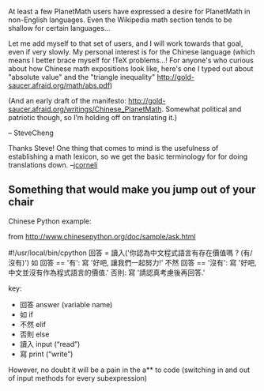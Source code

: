 #+STARTUP: showeverything logdone
#+options: num:nil

At least a few PlanetMath users have expressed
a desire for PlanetMath in non-English
languages.  Even the Wikipedia math section tends to be shallow for certain languages...

Let me add myself to that set of users,
and I will work towards that goal,
even if very slowly.
My personal interest is for the Chinese 
language (which means I better brace myself
for !TeX problems...! For anyone's who curious about how Chinese math expositions look like, here's one I typed out about "absolute value"
and the "triangle inequality"
http://gold-saucer.afraid.org/math/abs.pdf)

(And an early draft of the manifesto: http://gold-saucer.afraid.org/writings/Chinese_PlanetMath.
Somewhat political and patriotic though, so I’m holding off on translating it.)

-- SteveCheng

Thanks Steve!  One thing that comes to mind is the usefulness of
establishing a math lexicon, so we get the basic terminology for
for doing translations down.  --[[file:jcorneli.org][jcorneli]]

**  Something that would make you jump out of your chair

Chinese Python example:

from http://www.chinesepython.org/doc/sample/ask.html

 #!/usr/local/bin/cpython
 回答 = 讀入('你認為中文程式語言有存在價值嗎 ? (有/沒有)')
 如 回答 == '有':
 	寫 '好吧, 讓我們一起努力!'
 不然 回答 == '沒有':
 	寫 '好吧,中文並沒有作為程式語言的價值.'
 否則:
 	寫 '請認真考慮後再回答.'

key:
 * 回答 answer (variable name)
 * 如 if
 * 不然 elif
 * 否則 else
 * 讀入 input (“read”)
 * 寫 print (“write”)

However, no doubt it will be a pain in the a** to code
(switching in and out of input methods for every subexpression)
